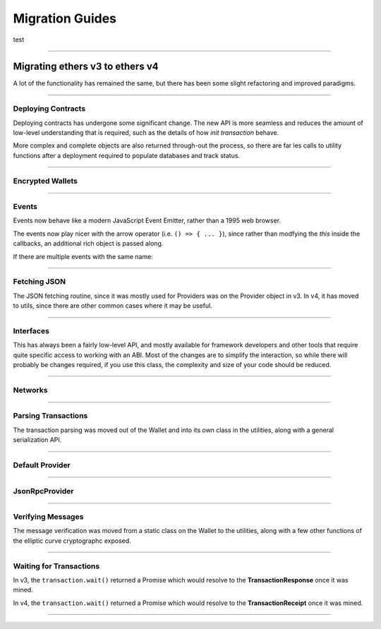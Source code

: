 .. _migration:

Migration Guides
****************

test

-----

Migrating ethers v3 to ethers v4
================================

A lot of the functionality has remained the same, but there has been some
slight refactoring and improved paradigms.

-----

Deploying Contracts
-------------------

Deploying contracts has undergone some significant change. The new API is more
seamless and reduces the amount of low-level understanding that is required,
such as the details of how *init transaction* behave.

More complex and complete objects are also returned through-out the
process, so there are far les calls to utility functions after a deployment
required to populate databases and track status.

.. code-block:: javascript
    :caption: *ethers v3*

    let tx = Contract.getDeployTransaction(bytecode, abi, arg1, arg2);

    // overrides
    tx.gasLimit = 1500000;

    wallet.sendTransaction(tx).then((tx) => {
        let contractAddress = ethers.utils.getContractAddress(tx);
        let contract = new ethers.Contract(contractAddress, abi, wallet);
        provider.waitForTransaction(tx).then((tx) => {
            provider.getTransactionReceipt(tx.hash).then((receipt) => {
                if (receipt.status === 0) {
                    throw new Error('failed to deploy');
                }
                contract.someFunction();
            });
        });
    });

.. code-block:: javascript
    :caption: *Deploy a Contract --- ethers v4*

    // Construct a Contract Factory
    let factory = new ethers.ContractFactory(abi, bytecode, signer);

    // Deploy automatically detects gasLimit and all other parameters
    // Overrides can optionally be passed as an extra parameter

    // Optional; all unspecified values will queried from the network
    let overrides = { };

    factory.deploy(arg1, arg2, overrides).then((contract) => {
        // The contract is returned immediately; it has not been mined yet

        // The contract knowns its address (before it is even mined)
        console.log(contract.address);

        // You can access the in-flight transaction that is currently waiting to be mined
        console.log(contract.deployTransaction);
        // A full transaction with:
        // - from
        // - nonce
        // - hash
        // - all other Transaction Response fields
        // - wait() => Promise that resolves to the TransactionReceipt

        // The "deployed()" function will return a Promise that resolves
        // to the contract, once it has been mined. If the contract fails
        // to deploy, the Promise will reject.
        contract.deployed().then((contract) => {
            // The contract is now deployed
            contract.someFunction();

        }, (error) => {
            // The transaction failed to deploy
            console.log('Failed to deploy in TX:', error.transactionHash);
        });
    });


.. code-block:: javascript
    :caption: *Deploy a Contract with async/await --- ethers v4*

    async function() {
        let abstractContract = new ethers.Contract(null, abi, signer);

        let contract = await abstractContract.deploy(bytecode, arg1, arg2);

        try {
            await contract.deployed();

        } catch (error) {
            console.log('Failed to deploy in TX:', error.transactionHash);
            throw error;
        }

        contract.someFunction();
    }


.. code-block:: javascript
    :caption: *Get Deployment Transaction --- ethers v4*

    // If you still need the deployment transaction, and don't wish to
    // actually deploy, you can much more easily just use the Interface
    // object without the need for a provider or signer.

    let iface = new ethers.Interface(abi);
    let deployFunc = iface.deployFunction;

    let tx = {
        data: deploy.encode(bytecode, [arg1, arg2])
    }

-----

Encrypted Wallets
-----------------

.. code-block:: javascript
    :caption: *Checking JSON Wallets --- ethers v3*

    let isJsonWallet = ethers.Wallet.isEncryptedWallet(json);

.. code-block:: javascript
    :caption: *Checking JSON Wallets --- ethers v4*

    let address = ethers.utils.getJsonWalletAddress(json);
    let isJsonWallet = (address !== null)


-----

Events
------

Events now behave like a modern JavaScript Event Emitter, rather than a 1995
web browser.

The events now play nicer with the arrow operator (i.e. ``() => { ... }``),
since rather than modfying the `this` inside the callbacks, an additional
rich object is passed along.

.. code-block:: javascript
    :caption: *Events --- ethers v3*

    // Solidity: event SomeEvent(address foo, uint256 bar)
    contract.onsomeevent = function(foo, bar) {
        console.log(foo, bar);
        // The Log was available at this:
        // - this.event
        // - this.removeListener()
    };

.. code-block:: javascript
    :caption: *Listening to an Event --- ethers v4*

    // Solidity: event SomeEvent(address foo, uint256 bar)
    contract.on('SomeEvent', (foo, bar, eventInfo) => {
        console.log(foo, bar);
        // eventInfo
        //  - Log (blockNumber, blockHash, txHash, removed, address, data, etc.)
        //  - args: [ foo, bar ]
        //  - decode: (data, topics) => [ foo, bar ]
        //  - event: "SomeEvent"
        //  - eventSignature: "SomeEvent(address,uint256)"
        //  - removeListener: () => removes this listener
        //  - getBlock: () => returns a Promise of the block
        //  - getTransaction: () => returns a Promise of transaction
        //  - getTransactionReceipt: () => returns a Promise of the receipt
    });

.. code-block:: javascript
    :caption: *Indexed Events --- ethers v3*

    // Detecting a parameters is an indexed hash, and not a value
    contract.someEvent = function(foo) {
        if (foo.indexed) {
            // The value is just a hash to filter by
        }
    }

.. code-block:: javascript
    :caption: *Indexed Events --- ethers v4*

    let Indexed = ethers.types.Indexed;

    // Detecting a parameters is an indexed hash, and not a value
    contract.someEvent = function(foo) {
        if (Indexed.isIndexed(foo)) {
            // The value is just a hash to filter by
        }
    }

.. code-block:: javascript
    :caption: *Filtering Events --- ethers v4*

    // Solidity: event SomeEvent(address indexed foo, uint256 bar)
    let address = '0x8B40a2E27C5E87aa66DfA7F80BF675176F49DCA7';
    let filter = contract.filters.SomeEvent(address, null);

    console.log(filter);
    // {
    //    address: contract.address,
    //    topics: [
    //        0xdde371250dcd21c331edbb965b9163f4898566e8c60e28868533281edf66ab03,
    //        0x0000000000000000000000008b40a2e27c5e87aa66dfa7f80bf675176f49dca7
    //    ]
    // }

    contract.on(filter, (foo, bar, eventInfo) => {
        console.log(foo === address);
        // true
    });


If there are multiple events with the same name:

.. code-block:: javascript
    :caption: *Event Name Collission --- ethers v4*

    // Solidity
    // - event SomeEvent(address foo, uint256 bar)
    // - event SomeEvent(address foo, address bar)

    contract.on('SomeEvent(address, uint256)', (foo, bar, eventInfo) => {
        // ...
    });

    contract.on('SomeEvent(address, address)', (foo, bar, eventInfo) => {
        // ...
    });


-----

Fetching JSON
-------------

The JSON fetching routine, since it was mostly used for Providers was
on the Provider object in v3. In v4, it has moved to utils, since there
are other common cases where it may be useful.

.. code-block:: javascript
    :caption: *Fetching JSON --- ethers v3*

    ethers.providers.Provider.fetchJson(url).then((object) => {
        // ...
    });

.. code-block:: javascript
    :caption: *Fetching JSON --- ethers v4*

    ethers.utils.fetchJson(url).then((object) => {
        // ...
    });

-----

Interfaces
----------

This has always been a fairly low-level API, and mostly available for
framework developers and other tools that require quite specific access
to working with an ABI. Most of the changes are to simplify the interaction,
so while there will probably be changes required, if you use this class, the
complexity and size of your code should be reduced.

.. code-block:: javascript
    :caption: *Function Description --- ethers v3*

    let address = "0x8B40a2E27C5E87aa66DfA7F80BF675176F49DCA7";
    let value = 1000;

    // Solidity: functon someFunc(address foo, uint256 bar) constant returns (address result)
    let functionCallable = iface.functionst.someFunc
    // functionInfo
    // - inputs: { names: [ "foo", "bar" ], types: [ "address", "uint256" ] }
    // - outputs: { names: [ "result" ], types: [ "address" ] }
    // - payable: false
    // - parseResult: (data) => any
    // - signature: "someFunc(address,uint256)"
    // - sighash: "0xd90a6a67"

    let data = functionCallable(address, value);
    let result = functionCallable.parseResult(callResultData);

.. code-block:: javascript
    :caption: *Function Description --- ethers v4*

    let address = "0x8B40a2E27C5E87aa66DfA7F80BF675176F49DCA7";
    let value = 1000;

    // Solidity: functon someFunc(address foo, uint256 bar) constant returns (address result)
    let functionInfo = iface.functions.someFunc;
    // functionInfo
    // - type: "call" (or "transaction" for non-constant functions)
    // - name: "someFunc"
    // - signature: "someFunc(address,uint256)"
    // - sighash: "0xd90a6a67"
    // - inputs: [ { name: foo", type: "bar" }, { name: "bar", type: "uint256" } ]
    // - outputs: [ { name: "result", type: "address" } ]
    // - payable: false
    // - encode: (params) => string
    // - decode: (data) => any

    // Note: This takes in an array; it no longer uses ...args
    let data = functionInfo.encode([ address, value ]);
    let result = functionInfo.decode(callResultData);

.. code-block:: javascript
    :caption: *Event Description --- ethers v3*

    // Solidity: event SomeEvent(address foo, uint256 bar)
    let eventInfo = iface.events.SomeEvent;
    // eventInfo
    // - topics: [ ethers.utils.id("SomeEvent(address,uint256)") ]
    // - anonymous: false
    // - name: "SomeEvent"
    // - signature: "SomeEvent(address,uint256)"
    // - type: "event"
    // - inputs: { names: [ 'foo', 'bar' ], types: [ 'address', 'uint256' ] }
    // - parse: (topics, data) => Result

.. code-block:: javascript
    :caption: *Event Description --- ethers v4*

    // Solidity: event SomeEvent(address foo, uint256 bar)
    let eventInfo = iface.events.SomeEvent;
    // eventInfo
    // - name: "SomeEvent"
    // - signature: "SomeEvent(address,bar)"
    // - inputs: [ { name: "foo", type: "address" }, { name: "bar", type: "uint256" } ]
    // - anonymous: false
    // - topic: ethers.utils.id("SomeEvent(address,uint256)")
    // - encodeTopics: (Array<any>) => Array<string>
    // - decode: (data, topics) => Result

    // Create event filter topics
    let address = '0x8B40a2E27C5E87aa66DfA7F80BF675176F49DCA7';
    eventInfo.encodeTopics(address, null)
    // topics: [
    //   "0xdde371250dcd21c331edbb965b9163f4898566e8c60e28868533281edf66ab03",
    //   "0x0000000000000000000000008b40a2e27c5e87aa66dfa7f80bf675176f49dca7"
    // ]


-----

Networks
--------

.. code-block:: javascript
    :caption: *Getting Network Info - ethers v3*

    let network = ethers.providers.getNetwork('ropsten')

.. code-block:: javascript
    :caption: *Getting Network Info - ethers v4*

    let network = ethers.utils.getNetwork('ropsten');

    // Networks may now also be found by their network ID
    let network = ethers.utils.getNetwork(3);

    // And networks can be validated as an object
    let network = ethers.utils.getNetwork({ name: "custom", chainId: 1337 });

    // Validation fails; this will throw an error, since Rinkeby is not
    // chain ID 1 (homestead is)
    let network = ethers.utils.getNetwork({ name: "rinkeby", chainId: 1 });

-----

Parsing Transactions
--------------------

The transaction parsing was moved out of the Wallet and into its own class
in the utilities, along with a general serialization API.

.. code-block:: javascript
    :caption: *ethers v3*

    let tx = ethers.Wallet.parseTransaction(rawTransaction);

.. code-block:: javascript
    :caption: *ethers v4*

    let tx = ethers.utils.parseTransaction(rawTransaction);

-----

Default Provider
----------------

.. code-block:: javascript
    :caption: *Default Provider --- ethers v3*

    let provider = ethers.providers.getDefaultProvider();

.. code-block:: javascript
    :caption: *Default Provider --- ethers v4*

    let provider = ethers.getDefaultProvider();

-----

JsonRpcProvider
----------------

.. code-block:: javascript
    :caption: *Connecting --- ethers v3*

    let url = "http://localhost:8545";
    let network = "rinkeby";
    let provider = new ethers.providers.JsonRpcProvider(url, network);

    // Even if the network was wrong, this would mostly seem to work and
    // fail once the chain ID was attempted

    // The network was a synchronous property on Provider
    let network = provider.network;

.. code-block:: javascript
    :caption: *Connecting --- ethers v4*

    // In v4, the network is automatically determined; you may override
    // the network, but it must match, or it will fail early

    let url = "http://localhost:8545";
    let provider = new ethers.providers.JsonRpcProvider(url);

    // The network is now an asynchronous property:
    provider.getNetwork().then((network) => {
        // ...
    });

    // One useful and common exception it that, if any async call from
    // the provider has ever succeeded, the synchronous network property
    // is then valid. The network property is populated before any
    // async call is made, so once an async call has finihed, the network
    // property is available synchronously.

    async function() {
        await provider.getBlockNumber();

        let network = provider.network;
    }

.. code-block:: javascript
    :caption: *Sending Transactions --- ethers v3*

    provider.sendTransaction(rawTransaction).then((hash) => {
        // Just a transaction hash
    });

.. code-block:: javascript
    :caption: *Sending Transactions --- ethers v4*

    provider.sendTransaction(rawTransaction).then((transaction) => {
        // A full Transaction Response is returned
        // - from
        // - to
        // - gasLimit, gasPrice
        // - nonce
        // - r, s, v
        // - wait() => Promise that resolves the Transaction Receipt once mined
        //             and rejects with an error is the stats is 0; the error
        //             will have a transactionHash property as well as a
        //             transaction property.

        let hash = transaction.hash;
    });

-----

Verifying Messages
------------------

The message verification was moved from a static class on the Wallet to the
utilities, along with a few other functions of the elliptic curve cryptographc
exposed.

.. code-block:: javascript
    :caption: *ethers v3*

    let signingAddress = ethers.Wallet.verifyMessage(message, signature);

.. code-block:: javascript
    :caption: *ethers v4*

    let signingAddress = ethers.utils.verifyMessage(message, signature);

-----

Waiting for Transactions
------------------------

In v3, the ``transaction.wait()`` returned a Promise which would resolve to the
**TransactionResponse** once it was mined.

In v4, the ``transaction.wait()`` returned a Promise which would resolve to the
**TransactionReceipt** once it was mined.

-----

.. eof
